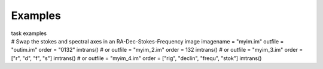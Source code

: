 Examples
========

.. container:: documentDescription description

   task examples

.. container:: section
   :name: content-core

   .. container::
      :name: parent-fieldname-text

      .. container:: casa-input-box

         .. container::

            # Swap the stokes and spectral axes in an
            RA-Dec-Stokes-Frequency image
            imagename = "myim.im"
            outfile = "outim.im"
            order = "0132"
            imtrans()
            # or
            outfile = "myim_2.im"
            order = 132
            imtrans()
            # or
            outfile = "myim_3.im"
            order = ["r", "d", "f", "s"]
            imtrans()
            # or
            outfile = "myim_4.im"
            order = ["rig", "declin", "frequ", "stok"]
            imtrans()

.. container:: section
   :name: viewlet-below-content-body
